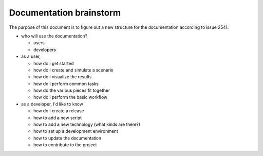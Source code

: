Documentation brainstorm
========================

The purpose of this document is to figure out a new structure for the documentation according to issue 2541.

- who will use the documentation?

  - users
  - developers

- as a user,

  - how do i get started
  - how do i create and simulate a scenario
  - how do i visualize the results
  - how do i perform common tasks
  - how do the various pieces fit together
  - how do i perform the basic workflow

- as a developer, I'd like to know

  - how do i create a release
  - how to add a new script
  - how to add a new technology (what kinds are there?)
  - how to set up a development environment
  - how to update the documentation
  - how to contribute to the project
